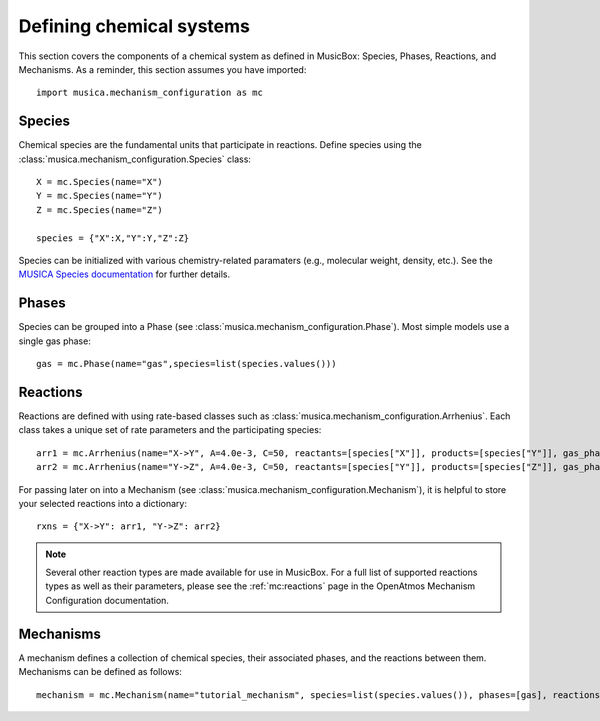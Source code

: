 .. _species:

Defining chemical systems
=========================

This section covers the components of a chemical system as defined in MusicBox: Species, Phases, Reactions, and Mechanisms.
As a reminder, this section assumes you have imported::
   
   import musica.mechanism_configuration as mc

Species
--------
Chemical species are the fundamental units that participate in reactions. Define species using the :class:`musica.mechanism_configuration.Species` class::
   
   X = mc.Species(name="X")
   Y = mc.Species(name="Y")
   Z = mc.Species(name="Z")

   species = {"X":X,"Y":Y,"Z":Z}

Species can be initialized with various chemistry-related paramaters (e.g., molecular weight, density, etc.). See the `MUSICA Species
documentation <https://ncar.github.io/musica/api/python.html#musica.mechanism_configuration.Species>`_ for further details.

Phases
-------
Species can be grouped into a Phase (see :class:`musica.mechanism_configuration.Phase`). Most simple models use a single gas phase::
   
   gas = mc.Phase(name="gas",species=list(species.values()))

Reactions
----------
Reactions are defined with using rate-based classes such as :class:`musica.mechanism_configuration.Arrhenius`.
Each class takes a unique set of rate parameters and the participating species::

   arr1 = mc.Arrhenius(name="X->Y", A=4.0e-3, C=50, reactants=[species["X"]], products=[species["Y"]], gas_phase=gas)
   arr2 = mc.Arrhenius(name="Y->Z", A=4.0e-3, C=50, reactants=[species["Y"]], products=[species["Z"]], gas_phase=gas)
   
For passing later on into a Mechanism (see :class:`musica.mechanism_configuration.Mechanism`), it is helpful to store your selected reactions into a dictionary::

   rxns = {"X->Y": arr1, "Y->Z": arr2} 

.. note::

   Several other reaction types are made available for use in MusicBox. For a full list of supported reactions types as well as their parameters,
   please see the :ref:`mc:reactions` page in the OpenAtmos Mechanism Configuration documentation.

Mechanisms
----------
A mechanism defines a collection of chemical species, their associated phases, and the reactions between them. Mechanisms can be defined as
follows::

   mechanism = mc.Mechanism(name="tutorial_mechanism", species=list(species.values()), phases=[gas], reactions=list(rxns.values()))